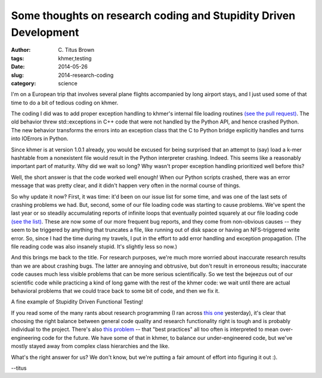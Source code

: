 Some thoughts on research coding and Stupidity Driven Development
#################################################################

:author: C\. Titus Brown
:tags: khmer,testing
:date: 2014-05-26
:slug: 2014-research-coding
:category: science

I'm on a European trip that involves several plane flights accompanied
by long airport stays, and I just used some of that time to do a bit
of tedious coding on khmer.

The coding I did was to add proper exception handling to khmer's
internal file loading routines `(see the pull request)
<https://github.com/ged-lab/khmer/pull/333>`__.  The old behavior
threw std::exceptions in C++ code that were not handled by the Python
API, and hence crashed Python.  The new behavior transforms the errors
into an exception class that the C to Python bridge explicitly handles
and turns into IOErrors in Python.

Since khmer is at version 1.0.1 already, you would be excused for
being surprised that an attempt to (say) load a k-mer hashtable from a
nonexistent file would result in the Python interpreter crashing.
Indeed.  This seems like a reasonably important part of maturity.  Why
did we wait so long?  Why wasn't proper exception handling prioritized
well before this?

Well, the short answer is that the code worked well enough!  When our
Python scripts crashed, there was an error message that was pretty
clear, and it didn't happen very often in the normal course of things.

So why update it now?  First, it was time: it'd been on our issue list
for some time, and was one of the last sets of crashing problems we
had.  But, second, some of our file loading code was starting to cause
problems.  We've spent the last year or so steadily accumulating
reports of infinite loops that eventually pointed squarely at our file
loading code `(see the list)
<https://github.com/ged-lab/khmer/pull/333#issuecomment-43455707>`__.
These are now some of our more frequent bug reports, and they come
from non-obvious causes -- they seem to be triggered by anything that
truncates a file, like running out of disk space or having an
NFS-triggered write error.  So, since I had the time during my
travels, I put in the effort to add error handling and exception
propagation.  (The file reading code was also insanely stupid.  It's
slightly less so now.)

And this brings me back to the title.  For research purposes, we're
much more worried about inaccurate research results than we are about
crashing bugs.  The latter are annoying and obtrusive, but don't
result in erroneous results; inaccurate code causes much less visible
problems that can be more serious scientifically.  So we test the
bejeezus out of our scientific code while practicing a kind of long
game with the rest of the khmer code: we wait until there are actual
behavioral problems that we could trace back to some bit of code, and
then we fix it.

A fine example of Stupidity Driven Functional Testing!

If you read some of the many rants about research programming (I ran
across `this one
<http://academia.stackexchange.com/questions/21276/best-practice-models-for-research-code>`__
yesterday), it's clear that choosing the right balance between general
code quality and research functionality right is tough and is probably
individual to the project.  There's also `this problem
<http://www.yosefk.com/blog/why-bad-scientific-code-beats-code-following-best-practices.html>`__
-- that "best practices" all too often is interpreted to mean
over-engineering code for the future.  We have some of that in khmer,
to balance our under-engineered code, but we've mostly stayed away
from complex class hierarchies and the like.

What's the right answer for us?  We don't know, but we're putting a
fair amount of effort into figuring it out :).

--titus
